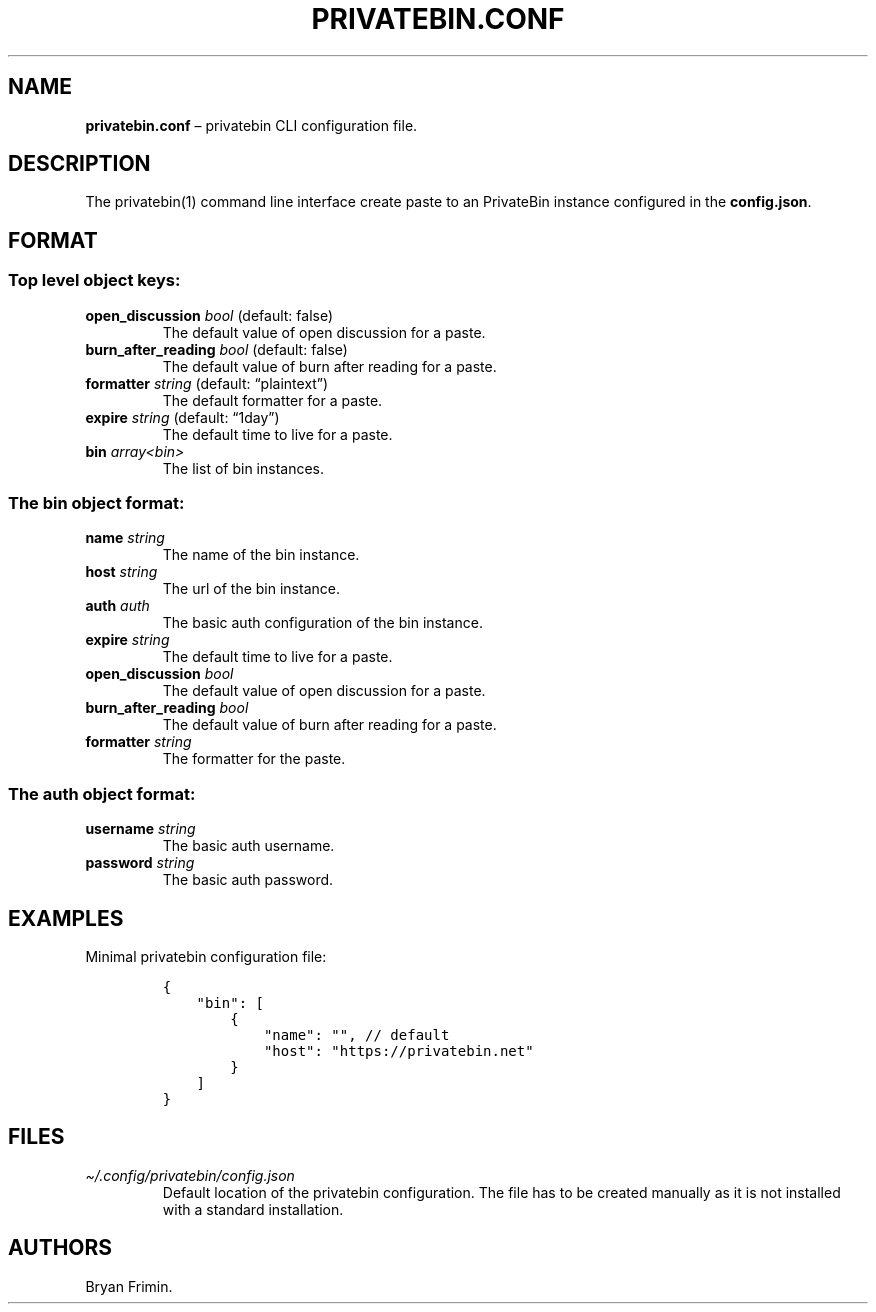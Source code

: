 .\" Automatically generated by Pandoc 2.13
.\"
.TH "PRIVATEBIN.CONF" "1" "Sep 05, 2021" "1.0.0" "Privatebin Manual"
.hy
.SH NAME
.PP
\f[B]privatebin.conf\f[R] \[en] privatebin CLI configuration file.
.SH DESCRIPTION
.PP
The privatebin(1) command line interface create paste to an PrivateBin
instance configured in the \f[B]config.json\f[R].
.SH FORMAT
.SS Top level object keys:
.TP
\f[B]open_discussion\f[R] \f[I]bool\f[R] (default: false)
The default value of open discussion for a paste.
.TP
\f[B]burn_after_reading\f[R] \f[I]bool\f[R] (default: false)
The default value of burn after reading for a paste.
.TP
\f[B]formatter\f[R] \f[I]string\f[R] (default: \[lq]plaintext\[rq])
The default formatter for a paste.
.TP
\f[B]expire\f[R] \f[I]string\f[R] (default: \[lq]1day\[rq])
The default time to live for a paste.
.TP
\f[B]bin\f[R] \f[I]array<bin>\f[R]
The list of bin instances.
.SS The bin object format:
.TP
\f[B]name\f[R] \f[I]string\f[R]
The name of the bin instance.
.TP
\f[B]host\f[R] \f[I]string\f[R]
The url of the bin instance.
.TP
\f[B]auth\f[R] \f[I]auth\f[R]
The basic auth configuration of the bin instance.
.TP
\f[B]expire\f[R] \f[I]string\f[R]
The default time to live for a paste.
.TP
\f[B]open_discussion\f[R] \f[I]bool\f[R]
The default value of open discussion for a paste.
.TP
\f[B]burn_after_reading\f[R] \f[I]bool\f[R]
The default value of burn after reading for a paste.
.TP
\f[B]formatter\f[R] \f[I]string\f[R]
The formatter for the paste.
.SS The auth object format:
.TP
\f[B]username\f[R] \f[I]string\f[R]
The basic auth username.
.TP
\f[B]password\f[R] \f[I]string\f[R]
The basic auth password.
.SH EXAMPLES
.PP
Minimal privatebin configuration file:
.IP
.nf
\f[C]
{
    \[dq]bin\[dq]: [
        {
            \[dq]name\[dq]: \[dq]\[dq], // default
            \[dq]host\[dq]: \[dq]https://privatebin.net\[dq]
        }
    ]
}
\f[R]
.fi
.SH FILES
.TP
\f[I]\[ti]/.config/privatebin/config.json\f[R]
Default location of the privatebin configuration.
The file has to be created manually as it is not installed with a
standard installation.
.SH AUTHORS
.PP
Bryan Frimin.
